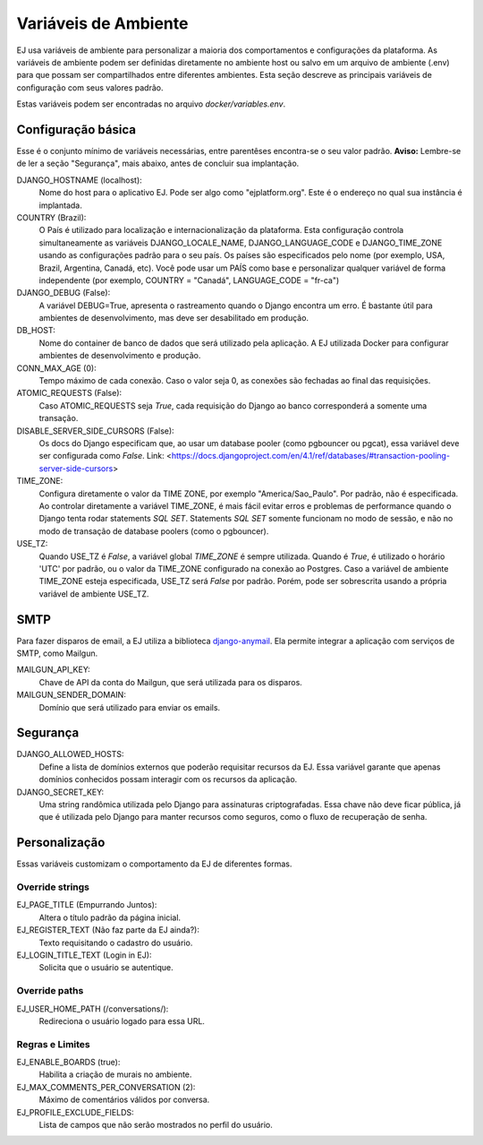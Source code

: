 =====================
Variáveis de Ambiente
=====================

EJ usa variáveis de ambiente para personalizar a maioria dos comportamentos e configurações da plataforma.
As variáveis de ambiente podem ser definidas diretamente no ambiente host ou salvo em um arquivo de
ambiente (.env) para que possam ser compartilhados entre diferentes ambientes. Esta seção descreve
as principais variáveis de configuração com seus valores padrão.

Estas variáveis podem ser encontradas no arquivo `docker/variables.env`.


Configuração básica
===================

Esse é o conjunto mínimo de variáveis necessárias, entre parentêses encontra-se o seu valor padrão. **Aviso:** Lembre-se
de ler a seção "Segurança", mais abaixo, antes de concluir sua implantação.

DJANGO_HOSTNAME (localhost):
    Nome do host para o aplicativo EJ. Pode ser algo como "ejplatform.org".
    Este é o endereço no qual sua instância é implantada.

COUNTRY (Brazil):
    O País é utilizado para localização e internacionalização da plataforma. Esta configuração
    controla simultaneamente as variáveis DJANGO_LOCALE_NAME, DJANGO_LANGUAGE_CODE
    e DJANGO_TIME_ZONE usando as configurações padrão para o seu
    país. Os países são especificados pelo nome (por exemplo, USA, Brazil, Argentina,
    Canadá, etc). Você pode usar um PAÍS como base e personalizar qualquer variável
    de forma independente (por exemplo, COUNTRY = "Canadá", LANGUAGE_CODE = "fr-ca")

DJANGO_DEBUG (False):
    A variável DEBUG=True, apresenta o rastreamento quando o Django encontra um erro.
    É bastante útil para ambientes de desenvolvimento, mas deve ser desabilitado em produção.

DB_HOST:
    Nome do container de banco de dados que será utilizado pela aplicação. A EJ utilizada Docker
    para configurar ambientes de desenvolvimento e produção.

CONN_MAX_AGE (0):
    Tempo máximo de cada conexão. Caso o valor seja 0, as conexões são fechadas ao final das
    requisições.

ATOMIC_REQUESTS (False):
    Caso ATOMIC_REQUESTS seja `True`, cada requisição do Django ao banco corresponderá a somente
    uma transação.

DISABLE_SERVER_SIDE_CURSORS (False):
    Os docs do Django especificam que, ao usar um database pooler (como pgbouncer ou pgcat),
    essa variável deve ser configurada como `False`.
    Link: <https://docs.djangoproject.com/en/4.1/ref/databases/#transaction-pooling-server-side-cursors>

TIME_ZONE:
    Configura diretamente o valor da TIME ZONE, por exemplo "America/Sao_Paulo". Por padrão,
    não é especificada. Ao controlar diretamente a variável TIME_ZONE, é mais fácil evitar
    erros e problemas de performance quando o Django tenta rodar statements `SQL SET`.
    Statements `SQL SET` somente funcionam no modo de sessão, e não no modo de transação de
    database poolers (como o pgbouncer).

USE_TZ:
    Quando USE_TZ é `False`, a variável global `TIME_ZONE` é sempre utilizada. Quando é `True`,
    é utilizado o horário 'UTC' por padrão, ou o valor da TIME_ZONE configurado na conexão ao
    Postgres.
    Caso a variável de ambiente TIME_ZONE esteja especificada, USE_TZ será `False` por padrão. Porém,
    pode ser sobrescrita usando a própria variável de ambiente USE_TZ.

SMTP
=====

Para fazer disparos de email, a EJ utiliza a biblioteca `django-anymail <https://github.com/anymail/django-anymail>`_. Ela permite integrar a aplicação com serviços de SMTP, como Mailgun.

MAILGUN_API_KEY:
    Chave de API da conta do Mailgun, que será utilizada para os disparos.

MAILGUN_SENDER_DOMAIN:
    Domínio que será utilizado para enviar os emails.

Segurança
=========


DJANGO_ALLOWED_HOSTS:
    Define a lista de domínios externos que poderão requisitar recursos da EJ.
    Essa variável garante que apenas domínios conhecidos possam interagir com os recursos da aplicação.

DJANGO_SECRET_KEY:
    Uma string randômica utilizada pelo Django para assinaturas criptografadas.
    Essa chave não deve ficar pública, já que é utilizada pelo Django para manter
    recursos como seguros, como o fluxo de recuperação de senha.


Personalização
===============

Essas variáveis customizam o comportamento da EJ de diferentes formas.

Override strings
-----------------

EJ_PAGE_TITLE (Empurrando Juntos):
    Altera o título padrão da página inicial.

EJ_REGISTER_TEXT (Não faz parte da EJ ainda?):
    Texto requisitando o cadastro do usuário.

EJ_LOGIN_TITLE_TEXT (Login in EJ):
    Solicita que o usuário se autentique.

Override paths
--------------

EJ_USER_HOME_PATH (/conversations/):
    Redireciona o usuário logado para essa URL.


Regras e Limites
----------------

EJ_ENABLE_BOARDS (true):
    Habilita a criação de murais no ambiente.

EJ_MAX_COMMENTS_PER_CONVERSATION (2):
    Máximo de comentários válidos por conversa.

EJ_PROFILE_EXCLUDE_FIELDS:
    Lista de campos que não serão mostrados no perfil do usuário.

